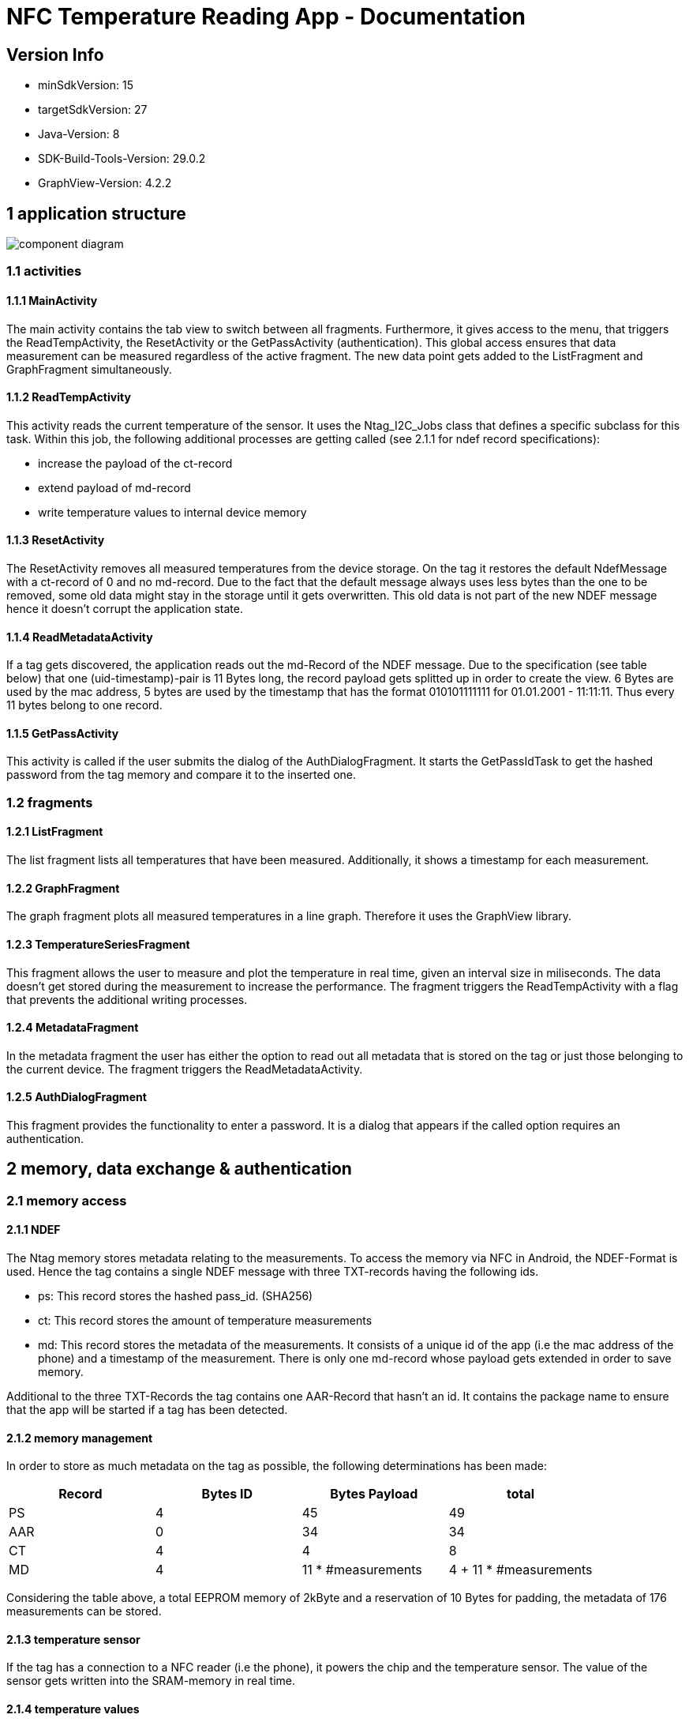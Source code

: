 = NFC Temperature Reading App - Documentation

== Version Info
* minSdkVersion: 15
* targetSdkVersion: 27
* Java-Version: 8
* SDK-Build-Tools-Version: 29.0.2
* GraphView-Version: 4.2.2

== 1 application structure
image::res/component_diagram.png[component diagram]
=== 1.1 activities
==== 1.1.1 MainActivity
The main activity contains the tab view to switch between all fragments. Furthermore, it gives access to the menu, that triggers the ReadTempActivity, the ResetActivity or the GetPassActivity (authentication). This global access ensures that data measurement can be measured regardless of the active fragment. The new data point gets added to the ListFragment and GraphFragment simultaneously. 

==== 1.1.2 ReadTempActivity
This activity reads the current temperature of the sensor. It uses the Ntag_I2C_Jobs class that defines a specific subclass for this task. Within this job, the following additional processes are getting called (see 2.1.1 for ndef record specifications):

* increase the payload of the ct-record
* extend payload of md-record
* write temperature values to internal device memory

==== 1.1.3 ResetActivity
The ResetActivity removes all measured temperatures from the device storage. On the tag it restores the default NdefMessage with a ct-record of 0 and no md-record. Due to the fact that the default message always uses less bytes than the one to be removed, some old data might stay in the storage until it gets overwritten. This old data is not part of the new NDEF message hence it doesn't corrupt the application state.

==== 1.1.4 ReadMetadataActivity
If a tag gets discovered, the application reads out the md-Record of the NDEF message. Due to the specification (see table below) that one (uid-timestamp)-pair is 11 Bytes long, the record payload gets splitted up in order to create the view. 6 Bytes are used by the mac address, 5 bytes are used by the timestamp that has the format 010101111111 for 01.01.2001 - 11:11:11. Thus every 11 bytes belong to one record. 

==== 1.1.5 GetPassActivity
This activity is called if the user submits the dialog of the AuthDialogFragment. It starts the GetPassIdTask to get the hashed password from the tag memory and compare it to the inserted one.

=== 1.2 fragments
==== 1.2.1 ListFragment 
The list fragment lists all temperatures that have been measured. Additionally, it shows a timestamp for each measurement.

==== 1.2.2 GraphFragment
The graph fragment plots all measured temperatures in a line graph. Therefore it uses the GraphView library.

==== 1.2.3 TemperatureSeriesFragment
This fragment allows the user to measure and plot the temperature in real time, given an interval size in miliseconds. The data doesn't get stored during the measurement to increase the performance. The fragment triggers the ReadTempActivity with a flag that prevents the additional writing processes.

==== 1.2.4 MetadataFragment
In the metadata fragment the user has either the option to read out all metadata that is stored on the tag or just those belonging to the current device. The fragment triggers the ReadMetadataActivity.

==== 1.2.5 AuthDialogFragment
This fragment provides the functionality to enter a password. It is a dialog that appears if the called option requires an authentication. 

== 2 memory, data exchange & authentication
=== 2.1 memory access
==== 2.1.1 NDEF
The Ntag memory stores metadata relating to the measurements. To access the memory via NFC in Android, the NDEF-Format is used. Hence the tag contains a single NDEF message with three TXT-records having the following ids.

* ps: This record stores the hashed pass_id. (SHA256)
* ct: This record stores the amount of temperature measurements
* md: This record stores the metadata of the measurements. It consists of a unique id of the app (i.e the mac address of the phone) and a timestamp of the measurement. There is only one md-record whose payload gets extended in order to save memory.

Additional to the three TXT-Records the tag contains one AAR-Record that hasn't an id. It contains the package name to ensure that the app will be started if a tag has been detected.

==== 2.1.2 memory management
In order to store as much metadata on the tag as possible, the following determinations has been made:

|===
|Record |Bytes ID | Bytes Payload | total

|PS
|4
|45
|49

|AAR
|0
|34
|34

|CT
|4
|4
|8

|MD
|4
|11 * #measurements
|4 + 11 * #measurements

|===

Considering the table above, a total EEPROM memory of 2kByte and a reservation of 10 Bytes for padding, the metadata of 176 measurements can be stored. 

==== 2.1.3 temperature sensor
If the tag has a connection to a NFC reader (i.e the phone), it powers the chip and the temperature sensor. The value of the sensor gets written into the SRAM-memory in real time. 

==== 2.1.4 temperature values
Once a temperature has been read out of the SRAM, it gets written to the internal storage of the phone. (path: /data/data/com.ferit.temp_reader/files/temperatures/temperatures.json). The ListFragment, the GraphFragment read out the data when they create their view. Additionally, the MD-record will be extended for this measurement and updated on the tag. The TemperatureSeriesFragment only reads out the existing data if the user has chosen this particular option.

=== 2.2 authentication
If the user chooses the authenticate option in the app menu or tries to read out the temperature or metadata for the first time, he will be asked to type in the chip password. +
*password: pass157* +
The password gets hashed with the SHA256 algorithm. The related salt value needs to stay the same and is stored in the SHA256Encryptor class. Both hashes, the one of the typed password and the one in the EEPROM memory (payload of the PS-record) of the tag will get compared. If they are the same, the user is authenticated and can perform every action during the app session.
Authentication is required for the following operations:

* Read out a new temperature
* Start a new temperature series
* Read out all metadata from the tag


== 3 Issues
* *increasing measurement time* +
If a new temperature has been measured, the payload of the MD-record gets extended. To update a new record, the whole NDEF message has to be read out, modified and written back as the NDEF-Android library doesn't provide a function to append data to an existing message or record. With the increasing number of measurements, the payload of the MD-record increases as well as the size of the message. It takes more time to write the message to the chip which results in a longer measurement time.
